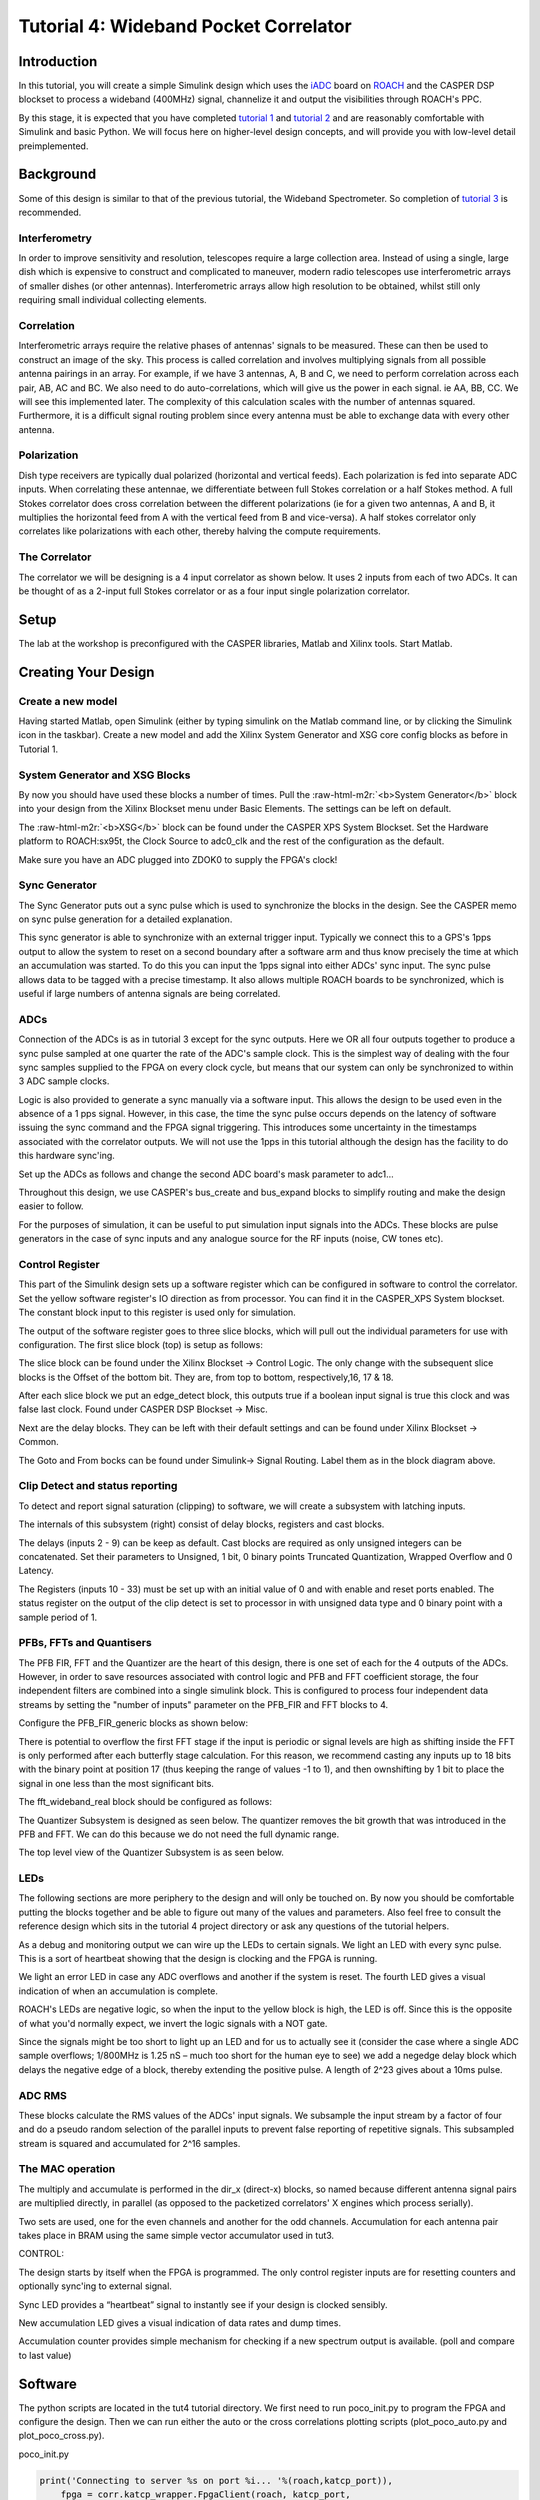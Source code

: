 .. role:: raw-html-m2r(raw)
   :format: html


Tutorial 4: Wideband Pocket Correlator
======================================

Introduction
------------

In this tutorial, you will create a simple Simulink design which uses the `iADC <https://casper.berkeley.edu/wiki/ADC2x1000-8>`_ board on `ROACH <https://github.com/casper-astro/casper-hardware/wiki/ROACH2>`_ and the CASPER DSP blockset to process a wideband (400MHz) signal, channelize it and output the visibilities through ROACH's PPC.

By this stage, it is expected that you have completed `tutorial 1 <tut_intro.html>`_ and `tutorial 2 <tut_ten_gbe.html>`_ and are reasonably comfortable with Simulink and basic Python. We will focus here on higher-level design concepts, and will provide you with low-level detail preimplemented.

Background
----------

Some of this design is similar to that of the previous tutorial, the Wideband Spectrometer. So completion of `tutorial 3 <tut_spec.html>`_ is recommended.

Interferometry
^^^^^^^^^^^^^^

In order to improve sensitivity and resolution, telescopes require a large collection area. Instead of using a single, large dish which is expensive to construct and complicated to maneuver, modern radio telescopes use interferometric arrays of smaller dishes (or other antennas). Interferometric arrays allow high resolution to be obtained, whilst still only requiring small individual collecting elements.

Correlation
^^^^^^^^^^^

Interferometric arrays require the relative phases of antennas' signals to be measured. These can then be used to construct an image of the sky. This process is called correlation and involves multiplying signals from all possible antenna pairings in an array. For example, if we have 3 
antennas, A, B and C, we need to perform correlation across each pair, AB, AC and BC. We 
also need to do auto-correlations, which will give us the power in each signal. ie AA, BB, CC. We will 
see this implemented later. The complexity of this calculation scales with the number of antennas squared. Furthermore, it is a difficult signal routing problem since every antenna must be able to exchange data with every other antenna.

Polarization
^^^^^^^^^^^^

Dish type receivers are typically dual polarized (horizontal and vertical feeds). Each polarization is fed into separate ADC inputs. When correlating these antennae, we differentiate between full Stokes correlation or a half Stokes method. A full Stokes correlator does cross correlation between the different polarizations (ie for a given two antennas, A and B, it multiplies the horizontal feed from A with the vertical feed from B and vice-versa). A half stokes correlator only correlates like polarizations with each other, thereby halving the compute requirements. 

The Correlator
^^^^^^^^^^^^^^

The correlator we will be designing is a 4 input correlator as shown below. It uses 2 inputs from each of two ADCs.  It can be thought of as a 2-input full Stokes correlator or as a four input single polarization correlator.


.. image:: ../../_static/img/tut_corr/Roach_with_iadcs_on_bench.jpg
   :target: ../../_static/img/tut_corr/Roach_with_iadcs_on_bench.jpg
   :alt: 


Setup
-----

The lab at the workshop is preconfigured with the CASPER libraries, Matlab and Xilinx tools. Start Matlab.

Creating Your Design
--------------------

Create a new model
^^^^^^^^^^^^^^^^^^

Having started Matlab, open Simulink (either by typing simulink on the Matlab command line, or by clicking the Simulink icon in the taskbar). Create a new model and add the Xilinx System Generator and XSG core config blocks as before in Tutorial 1.

System Generator and XSG Blocks
^^^^^^^^^^^^^^^^^^^^^^^^^^^^^^^


.. image:: ../../_static/img/tut_corr/sysgen_xsg.png
   :target: ../../_static/img/tut_corr/sysgen_xsg.png
   :alt: 


By now you should have used these blocks a number of times. Pull the :raw-html-m2r:`<b>System Generator</b>` block into your design from the Xilinx Blockset menu under Basic Elements. The settings can be left on default.

The :raw-html-m2r:`<b>XSG</b>` block can be found under the CASPER XPS System Blockset. Set the Hardware platform to ROACH:sx95t, the Clock Source to adc0_clk and the rest of the configuration as the default.

Make sure you have an ADC plugged into ZDOK0 to supply the FPGA's clock!

Sync Generator
^^^^^^^^^^^^^^


.. image:: ../../_static/img/tut_corr/t4_sync_gen.png
   :target: ../../_static/img/tut_corr/t4_sync_gen.png
   :alt: 


The Sync Generator puts out a sync pulse which is used to synchronize the blocks in the design. See the CASPER memo on sync pulse generation for a detailed explanation.

This sync generator is able to synchronize with an external trigger input. Typically we connect this to a GPS's 1pps output to allow the system to reset on a second boundary after a software arm and thus know precisely the time at which an accumulation was started. To do this you can input the 1pps signal into either ADCs' sync input.
The sync pulse allows data to be tagged with a precise timestamp. It also allows multiple ROACH boards to be synchronized, which is useful if large numbers of antenna signals are being correlated.

ADCs
^^^^


.. image:: ../../_static/img/tut_corr/t4_adcs_jbo.png
   :target: ../../_static/img/tut_corr/t4_adcs_jbo.png
   :alt: 


Connection of the ADCs is as in tutorial 3 except for the sync outputs. Here we OR all four outputs together to produce a sync pulse sampled at one quarter the rate of the ADC's sample clock. This is the simplest way of dealing with the four sync samples supplied to the FPGA on every clock cycle, but means that our system can only be synchronized to within 3 ADC sample clocks.

Logic is also provided to generate a sync manually via a software input. This allows the design to be used even in the absence of a 1 pps signal. However, in this case, the time the sync pulse occurs depends on the latency of software issuing the sync command and the FPGA signal triggering. This introduces some uncertainty in the timestamps associated with the correlator outputs.
We will not use the 1pps in this tutorial although the design has the facility to do this hardware sync'ing. 

Set up the ADCs as follows and change the second ADC board's mask parameter to adc1...


.. image:: ../../_static/img/tut_corr/t4_adc_set.png
   :target: ../../_static/img/tut_corr/t4_adc_set.png
   :alt: 


Throughout this design, we use CASPER's bus_create and bus_expand blocks to simplify routing and make the design easier to follow.


.. image:: ../../_static/img/tut_corr/t4_concat_block.png
   :target: ../../_static/img/tut_corr/t4_concat_block.png
   :alt: 


For the purposes of simulation, it can be useful to put simulation input signals into the ADCs. These blocks are pulse generators in the case of sync inputs and any analogue source for the RF inputs (noise, CW tones etc).


.. image:: ../../_static/img/tut_corr/t4_sin_wave_set.png
   :target: ../../_static/img/tut_corr/t4_sin_wave_set.png
   :alt: 


.. image:: ../../_static/img/tut_corr/t4_noise_set.png
   :target: ../../_static/img/tut_corr/t4_noise_set.png
   :alt: 


Control Register
^^^^^^^^^^^^^^^^


.. image:: ../../_static/img/tut_corr/t4_ctrl_reg_jbo.png
   :target: ../../_static/img/tut_corr/t4_ctrl_reg_jbo.png
   :alt: 


This part of the Simulink design sets up a software register which can be configured in software to control the correlator. Set the yellow software register's IO direction as from processor. You can find it in the CASPER_XPS System blockset. The constant block input to this register is used only for simulation.

The output of the software register goes to three slice blocks, which will pull out the individual parameters for use with configuration. The first slice block (top) is setup as follows:


.. image:: ../../_static/img/tut_corr/t4_ctrl_slice_set.png
   :target: ../../_static/img/tut_corr/t4_ctrl_slice_set.png
   :alt: 


The slice block can be found under the Xilinx Blockset → Control Logic. The only change with the subsequent slice blocks is the Offset of the bottom bit. They are, from top to bottom, respectively,16, 17 & 18.

After each slice block we put an edge_detect block, this outputs true if a boolean input signal is true this clock and was false last clock. Found under CASPER DSP Blockset → Misc.

Next are the delay blocks. They can be left with their default settings and can be found under Xilinx Blockset → Common.

The Goto and From bocks can be found under Simulink-> Signal Routing. Label them as in the block diagram above.

Clip Detect and status reporting
^^^^^^^^^^^^^^^^^^^^^^^^^^^^^^^^

To detect and report signal saturation (clipping) to software, we will create a subsystem with latching inputs.


.. image:: ../../_static/img/tut_corr/t4_status_clip_jbo.png
   :target: ../../_static/img/tut_corr/t4_status_clip_jbo.png
   :alt: 


.. image:: ../../_static/img/tut_corr/t4_status_report.png
   :target: ../../_static/img/tut_corr/t4_status_report.png
   :alt: 


The internals of this subsystem (right) consist of delay blocks, registers and cast blocks.

The delays (inputs 2 - 9) can be keep as default. Cast blocks are required as only unsigned integers can be concatenated. Set their parameters to Unsigned, 1 bit, 0 binary points Truncated Quantization, Wrapped Overflow 
and 0 Latency.

The Registers (inputs 10 - 33) must be set up with an initial value of 0 and with enable and reset ports enabled.
The status register on the output of the clip detect is set to processor in with unsigned data type and 0 binary point with a sample period of 1.

PFBs, FFTs and Quantisers
^^^^^^^^^^^^^^^^^^^^^^^^^

The PFB FIR, FFT and the Quantizer are the heart of this design, there is one set of each for the 4 outputs of the ADCs. However, in order to save resources associated with control logic and PFB and FFT coefficient storage, the four independent filters are combined into a single simulink block. This is configured to process four independent data streams by setting the "number of inputs" parameter on the PFB_FIR and FFT blocks to 4.


.. image:: ../../_static/img/tut_corr/t4_pfb_fft_jbo.png
   :target: ../../_static/img/tut_corr/t4_pfb_fft_jbo.png
   :alt: 


Configure the PFB_FIR_generic blocks as shown below:


.. image:: ../../_static/img/tut_corr/t4_pfb_set_jbo.png
   :target: ../../_static/img/tut_corr/t4_pfb_set_jbo.png
   :alt: 


There is potential to overflow the first FFT stage if the input is periodic or signal levels are high as shifting inside the FFT is only performed after each butterfly stage calculation. For this reason, we recommend casting any inputs up to 18 bits with the binary point at position 17 (thus keeping the range of values -1 to 1), and then ownshifting by 1 bit to place the signal in one less than the most significant bits.

The fft_wideband_real block should be configured as follows:


.. image:: ../../_static/img/tut_corr/t4_fft_set_jbo.png
   :target: ../../_static/img/tut_corr/t4_fft_set_jbo.png
   :alt: 


The Quantizer Subsystem is designed as seen below. The quantizer removes the bit growth that was introduced in the PFB and FFT. We can do this because we do not need the full dynamic range.


.. image:: ../../_static/img/tut_corr/t4_quant_jbo.png
   :target: ../../_static/img/tut_corr/t4_quant_jbo.png
   :alt: 


The top level view of the Quantizer Subsystem is as seen below.


.. image:: ../../_static/img/tut_corr/t4_quant_top_lvl.png
   :target: ../../_static/img/tut_corr/t4_quant_top_lvl.png
   :alt: 


LEDs
^^^^

The following sections are more periphery to the design and will only be touched on. By now you should be comfortable putting the blocks together and be able to figure out many of the values and parameters. Also feel free to consult the reference design which sits in the tutorial 4 project directory or ask any questions of the tutorial helpers.

As a debug and monitoring output we can wire up the LEDs to certain signals. We light an LED with every sync pulse. This is a sort of heartbeat showing that the design is clocking and the FPGA is running.

We light an error LED in case any ADC overflows and another if the system is reset. The fourth LED gives a visual indication of when an accumulation is complete.

ROACH's LEDs are negative logic, so when the input to the yellow block is high, the LED is off. Since this is the opposite of what you'd normally expect, we invert the logic signals with a NOT gate. 

Since the signals might be too short to light up an LED and for us to actually see it (consider the case where a single ADC sample overflows; 1/800MHz is 1.25 nS – much too short for the human eye to see) we add a negedge delay block which delays the negative edge of a block, thereby extending the positive pulse. A length of 2^23 gives about a 10ms pulse.


.. image:: ../../_static/img/tut_corr/t4_leds_jbo.png
   :target: ../../_static/img/tut_corr/t4_leds_jbo.png
   :alt: 


ADC RMS
^^^^^^^

These blocks calculate the RMS values of the ADCs' input signals. We subsample the input stream by a factor of four and do a pseudo random selection of the parallel inputs to prevent false reporting of repetitive signals. This subsampled stream is squared and accumulated for 2^16 samples.


.. image:: ../../_static/img/tut_corr/t4_adc_rms.png
   :target: ../../_static/img/tut_corr/t4_adc_rms.png
   :alt: 


The MAC operation
^^^^^^^^^^^^^^^^^

The multiply and accumulate is performed in the dir_x (direct-x) blocks, so named because different antenna signal pairs are multiplied directly, in parallel (as opposed to the packetized correlators' X engines which process serially). 

Two sets are used, one for the even channels and another for the odd channels. Accumulation for each antenna pair takes place in BRAM using the same simple vector accumulator used in tut3. 


.. image:: ../../_static/img/tut_corr/t4_mac_op_jbo.png
   :target: ../../_static/img/tut_corr/t4_mac_op_jbo.png
   :alt: 


CONTROL:

The design starts by itself when the FPGA is programmed. The only control register inputs are for resetting counters and optionally sync'ing to external signal.

Sync LED provides a “heartbeat” signal to instantly see if your design is clocked sensibly.

New accumulation LED gives a visual indication of data rates and dump times.

Accumulation counter provides simple mechanism for checking if a new spectrum output is available. (poll and compare to last value)

Software
--------

The python scripts are located in the tut4 tutorial directory. We first need to run poco_init.py to program the FPGA and configure the design. Then we can run either the auto or the cross correlations plotting scripts (plot_poco_auto.py and plot_poco_cross.py). 

poco_init.py

.. code-block:: python

    print('Connecting to server %s on port %i... '%(roach,katcp_port)), 
        fpga = corr.katcp_wrapper.FpgaClient(roach, katcp_port, 
    timeout=10,logger=logger) 
        time.sleep(1) 
        if fpga.is_connected(): 
            print 'ok\n' 
        else: 
            print 'ERROR connecting to server %s on port %i.\n'%
    (roach,katcp_port) 
            exit_fail() 
        print '------------------------' 
        print 'Programming FPGA...', 
        if not opts.skip: 
            fpga.progdev(boffile) 
            print 'done' 
        else: 
            print 'Skipped.' 
        print 'Configuring fft_shift...', 
        fpga.write_int('fft_shift',(2**32)-1) 
        print 'done' 
        print 'Configuring accumulation period...', 
        fpga.write_int('acc_len',opts.acc_len) 
        print 'done' 
        print 'Resetting board, software triggering and resetting error 
    counters...', 
        fpga.write_int('ctrl',1<<17) #arm 
        fpga.write_int('ctrl',1<<18) #software trigger 
        fpga.write_int('ctrl',0) 
        fpga.write_int('ctrl',1<<18) #issue a second trigger 
        print 'done'

In previous tutorials you will probably have seen very similar code to the code above. This initiates the katcp wrapper named fpga which manages the interface between the software and the hardware. fpga.progdev programs the boffile onto the FPGA and fpga.write_int writes to a register. 

poco_adc_amplitudes.py

This script outputs in the amplitudes (or power) of each signal as well as the bits used. It updates itself ever second or so.

.. code-block:: bash

    ADC amplitudes
    --------------
    ADC0 input I: 0.006 (0.51 bits used)
    ADC0 input Q: 0.004 (0.19 bits used)
    ADC1 input I: 0.005 (0.45 bits used)
    ADC1 input Q: 0.004 (0.19 bits used)
    -----------------------------------

poco_plot_auto.py

This script grabs auto-correlations from the brams and plots them. Since there are 4 inputs, 2 for each ADC there are 4 plots. Some plots will be random if there is no noise source or tone being inputted into ADC. Ie plots 3 and 4.


.. image:: ../../_static/img/tut_corr/t4_plot_auto.png
   :target: ../../_static/img/tut_corr/t4_plot_auto.png
   :alt: 


poco_plot_cross.py
This script grabs cross-correlations from the brams and plots them. This plotshows the cross-correlation of AB.


.. image:: ../../_static/img/tut_corr/t4_plot_cross.png
   :target: ../../_static/img/tut_corr/t4_plot_cross.png
   :alt: 

